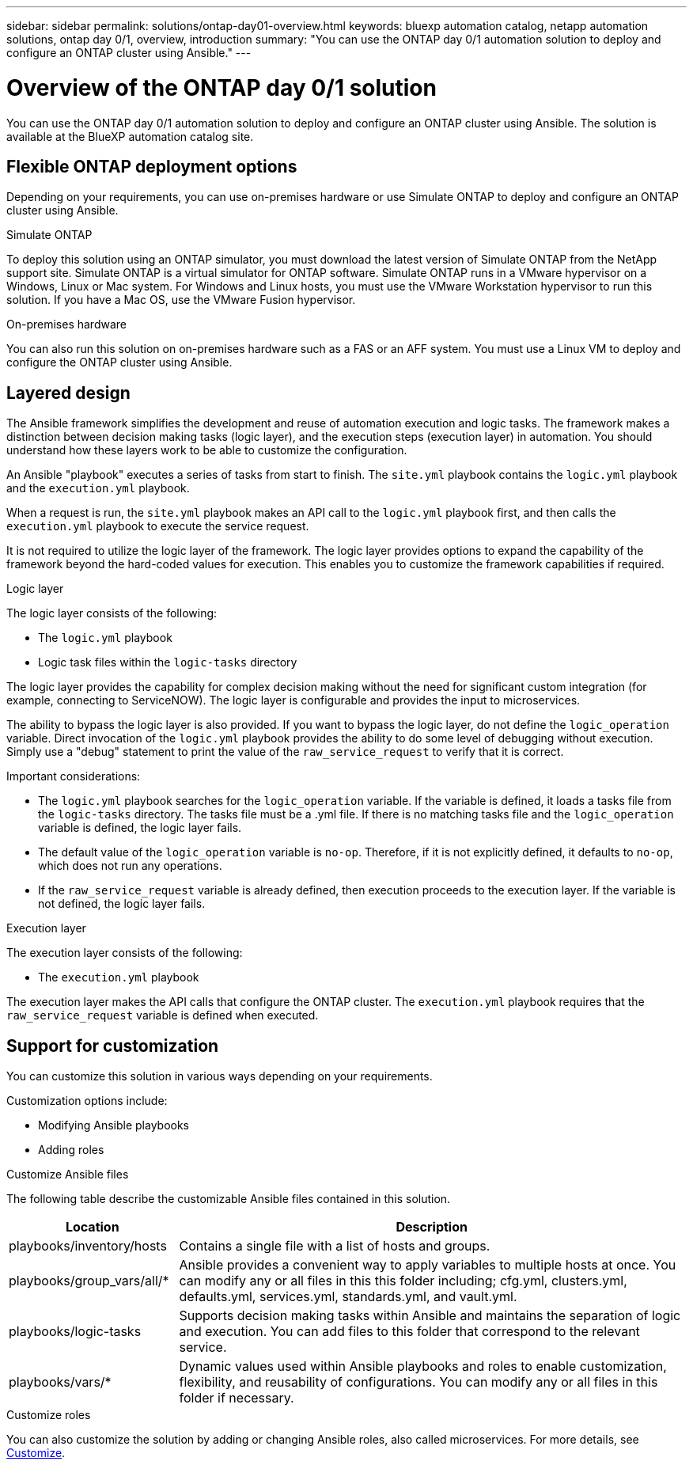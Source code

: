 ---
sidebar: sidebar
permalink: solutions/ontap-day01-overview.html
keywords: bluexp automation catalog, netapp automation solutions, ontap day 0/1, overview, introduction
summary: "You can use the ONTAP day 0/1 automation solution to deploy and configure an ONTAP cluster using Ansible."
---

= Overview of the ONTAP day 0/1 solution
:hardbreaks:
:nofooter:
:icons: font
:linkattrs:
:imagesdir: ./media/

[.lead]
You can use the ONTAP day 0/1 automation solution to deploy and configure an ONTAP cluster using Ansible. The solution is available at the BlueXP automation catalog site.

== Flexible ONTAP deployment options

Depending on your requirements, you can use on-premises hardware or use Simulate ONTAP to deploy and configure an ONTAP cluster using Ansible.

.Simulate ONTAP

To deploy this solution using an ONTAP simulator, you must download the latest version of Simulate ONTAP from the NetApp support site. Simulate ONTAP is a virtual simulator for ONTAP software. Simulate ONTAP runs in a VMware hypervisor on a Windows, Linux or Mac system. For Windows and Linux hosts, you must use the VMware Workstation hypervisor to run this solution. If you have a Mac OS, use the VMware Fusion hypervisor. 

.On-premises hardware

You can also run this solution on on-premises hardware such as a FAS or an AFF system. You must use a Linux VM to deploy and configure the ONTAP cluster using Ansible.   

== Layered design

The Ansible framework simplifies the development and reuse of automation execution and logic tasks. The framework makes a distinction between decision making tasks (logic layer), and the execution steps (execution layer) in automation. You should understand how these layers work to be able to customize the configuration. 

An Ansible "playbook" executes a series of tasks from start to finish. The `site.yml` playbook contains the `logic.yml` playbook and the `execution.yml` playbook. 

When a request is run, the `site.yml` playbook makes an API call to the `logic.yml` playbook first, and then calls the `execution.yml` playbook to execute the service request. 

It is not required to utilize the logic layer of the framework. The logic layer provides options to expand the capability of the framework beyond the hard-coded values for execution. This enables you to customize the framework capabilities if required.   

.Logic layer

The logic layer consists of the following:

 * The `logic.yml` playbook 
 * Logic task files within the `logic-tasks` directory

The logic layer provides the capability for complex decision making without the need for significant custom integration (for example, connecting to ServiceNOW). The logic layer is configurable and provides the input to microservices. 

The ability to bypass the logic layer is also provided. If you want to bypass the logic layer, do not define the `logic_operation` variable. Direct invocation of the `logic.yml` playbook provides the ability to do some level of debugging without execution. Simply use a "debug" statement to print the value of the `raw_service_request` to verify that it is correct.

Important considerations: 

* The `logic.yml` playbook searches for the `logic_operation` variable. If the variable is defined, it loads a tasks file from the `logic-tasks` directory. The tasks file must be a .yml file. If there is no matching tasks file and the `logic_operation` variable is defined, the logic layer fails.

* The default value of the `logic_operation` variable is `no-op`. Therefore, if it is not explicitly defined, it defaults to `no-op`, which does not run any operations. 

* If the `raw_service_request` variable is already defined, then execution proceeds to the execution layer. If the variable is not defined, the logic layer fails. 

.Execution layer

The execution layer consists of the following: 

* The `execution.yml` playbook

The execution layer makes the API calls that configure the ONTAP cluster. The `execution.yml` playbook requires that the `raw_service_request` variable is defined when executed.

== Support for customization

You can customize this solution in various ways depending on your requirements. 

Customization options include:

* Modifying Ansible playbooks
* Adding roles

.Customize Ansible files

The following table describe the customizable Ansible files contained in this solution.

[cols=2*,options="header",cols="25,75"]
|===
| Location
| Description
| playbooks/inventory/hosts | Contains a single file with a list of hosts and groups.
| playbooks/group_vars/all/* | Ansible provides a convenient way to apply variables to multiple hosts at once. You can modify any or all files in this this folder including; cfg.yml, clusters.yml, defaults.yml, services.yml, standards.yml, and vault.yml.
| playbooks/logic-tasks | Supports decision making tasks within Ansible and maintains the separation of logic and execution. You can add files to this folder that correspond to the relevant service.
| playbooks/vars/* | Dynamic values used within Ansible playbooks and roles to enable customization, flexibility, and reusability of configurations. You can modify any or all files in this folder if necessary.
|===


.Customize roles

You can also customize the solution by adding or changing Ansible roles, also called microservices. For more details, see link:ontap-day01-customize.html[Customize].

